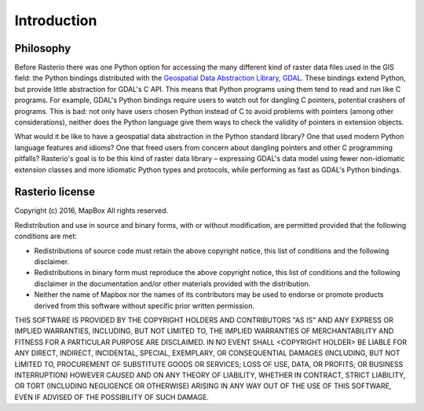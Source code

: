 ============
Introduction
============

Philosophy
----------

Before Rasterio there was one Python option for accessing the many different
kind of raster data files used in the GIS field: the Python bindings
distributed with the `Geospatial Data Abstraction Library, GDAL
<http://gdal.org/>`__.  These bindings extend Python, but provide little
abstraction for GDAL's C API. This means that Python programs using them tend
to read and run like C programs. For example, GDAL's Python bindings require
users to watch out for dangling C pointers, potential crashers of programs.
This is bad: not only have users chosen Python instead of C to avoid problems
with pointers (among other considerations), neither does the Python language
give them ways to check the validity of pointers in extension objects.

What would it be like to have a geospatial data abstraction in the Python
standard library? One that used modern Python language features and idioms?
One that freed users from concern about dangling pointers and other
C programming pitfalls? Rasterio's goal is to be this kind of raster data
library – expressing GDAL's data model using fewer non-idiomatic extension
classes and more idiomatic Python types and protocols, while performing as
fast as GDAL's Python bindings.

Rasterio license
----------------

Copyright (c) 2016, MapBox
All rights reserved.

Redistribution and use in source and binary forms, with or without
modification, are permitted provided that the following conditions are met:

* Redistributions of source code must retain the above copyright notice, this
  list of conditions and the following disclaimer.

* Redistributions in binary form must reproduce the above copyright notice,
  this list of conditions and the following disclaimer in the documentation
  and/or other materials provided with the distribution.

* Neither the name of Mapbox nor the names of its contributors may
  be used to endorse or promote products derived from this software without
  specific prior written permission.

THIS SOFTWARE IS PROVIDED BY THE COPYRIGHT HOLDERS AND CONTRIBUTORS "AS IS" AND
ANY EXPRESS OR IMPLIED WARRANTIES, INCLUDING, BUT NOT LIMITED TO, THE IMPLIED
WARRANTIES OF MERCHANTABILITY AND FITNESS FOR A PARTICULAR PURPOSE ARE
DISCLAIMED. IN NO EVENT SHALL <COPYRIGHT HOLDER> BE LIABLE FOR ANY DIRECT,
INDIRECT, INCIDENTAL, SPECIAL, EXEMPLARY, OR CONSEQUENTIAL DAMAGES (INCLUDING,
BUT NOT LIMITED TO, PROCUREMENT OF SUBSTITUTE GOODS OR SERVICES; LOSS OF USE,
DATA, OR PROFITS; OR BUSINESS INTERRUPTION) HOWEVER CAUSED AND ON ANY THEORY OF
LIABILITY, WHETHER IN CONTRACT, STRICT LIABILITY, OR TORT (INCLUDING NEGLIGENCE
OR OTHERWISE) ARISING IN ANY WAY OUT OF THE USE OF THIS SOFTWARE, EVEN IF
ADVISED OF THE POSSIBILITY OF SUCH DAMAGE.
